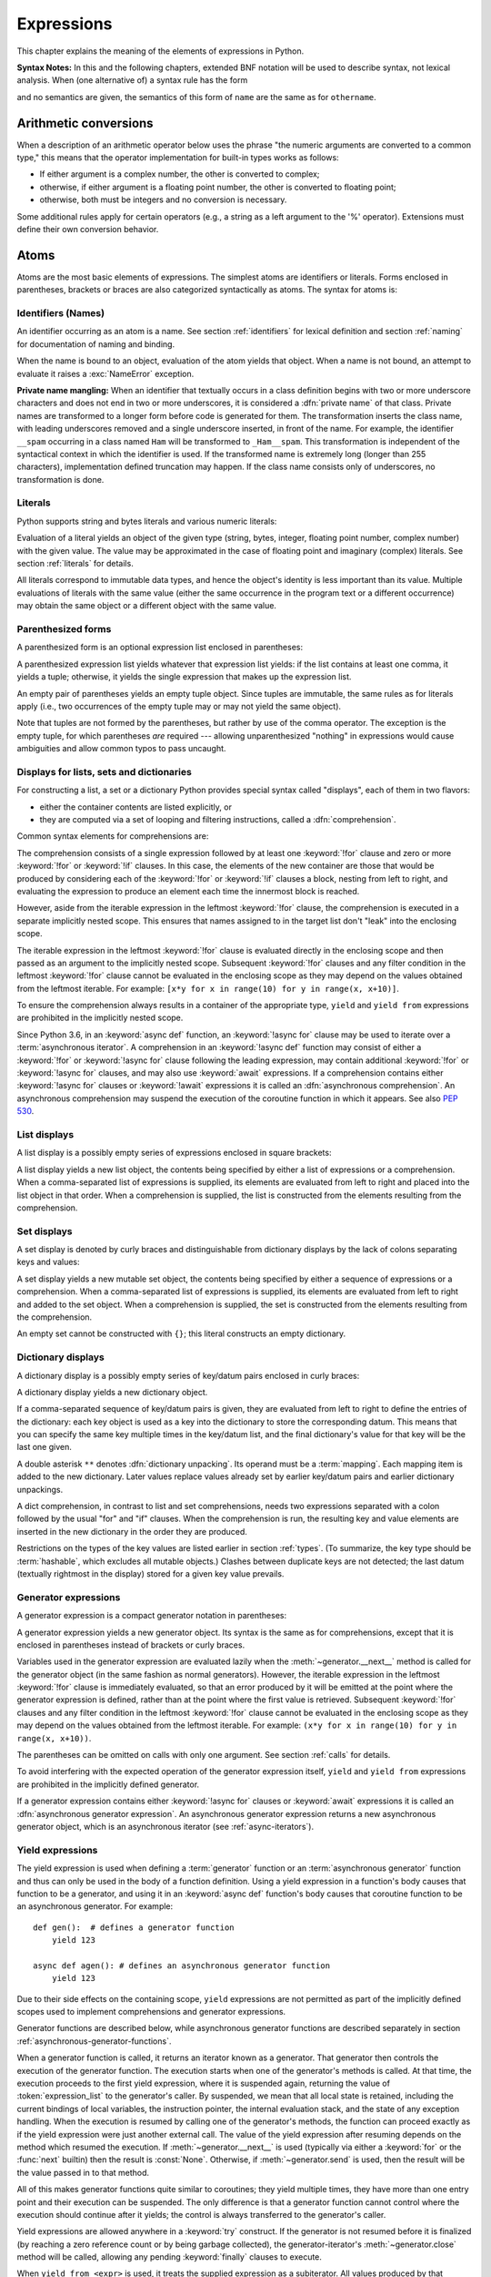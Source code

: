 
.. _expressions:

***********
Expressions
***********

.. index:: expression, BNF

This chapter explains the meaning of the elements of expressions in Python.

**Syntax Notes:** In this and the following chapters, extended BNF notation will
be used to describe syntax, not lexical analysis.  When (one alternative of) a
syntax rule has the form

.. productionlist:: *
   name: `othername`

and no semantics are given, the semantics of this form of ``name`` are the same
as for ``othername``.


.. _conversions:

Arithmetic conversions
======================

.. index:: pair: arithmetic; conversion

When a description of an arithmetic operator below uses the phrase "the numeric
arguments are converted to a common type," this means that the operator
implementation for built-in types works as follows:

* If either argument is a complex number, the other is converted to complex;

* otherwise, if either argument is a floating point number, the other is
  converted to floating point;

* otherwise, both must be integers and no conversion is necessary.

Some additional rules apply for certain operators (e.g., a string as a left
argument to the '%' operator).  Extensions must define their own conversion
behavior.


.. _atoms:

Atoms
=====

.. index:: atom

Atoms are the most basic elements of expressions.  The simplest atoms are
identifiers or literals.  Forms enclosed in parentheses, brackets or braces are
also categorized syntactically as atoms.  The syntax for atoms is:

.. productionlist::
   atom: `identifier` | `literal` | `enclosure`
   enclosure: `parenth_form` | `list_display` | `dict_display` | `set_display`
            : | `generator_expression` | `yield_atom`


.. _atom-identifiers:

Identifiers (Names)
-------------------

.. index:: name, identifier

An identifier occurring as an atom is a name.  See section :ref:`identifiers`
for lexical definition and section :ref:`naming` for documentation of naming and
binding.

.. index:: exception: NameError

When the name is bound to an object, evaluation of the atom yields that object.
When a name is not bound, an attempt to evaluate it raises a :exc:`NameError`
exception.

.. index::
   pair: name; mangling
   pair: private; names

**Private name mangling:** When an identifier that textually occurs in a class
definition begins with two or more underscore characters and does not end in two
or more underscores, it is considered a :dfn:`private name` of that class.
Private names are transformed to a longer form before code is generated for
them.  The transformation inserts the class name, with leading underscores
removed and a single underscore inserted, in front of the name.  For example,
the identifier ``__spam`` occurring in a class named ``Ham`` will be transformed
to ``_Ham__spam``.  This transformation is independent of the syntactical
context in which the identifier is used.  If the transformed name is extremely
long (longer than 255 characters), implementation defined truncation may happen.
If the class name consists only of underscores, no transformation is done.


.. _atom-literals:

Literals
--------

.. index:: single: literal

Python supports string and bytes literals and various numeric literals:

.. productionlist::
   literal: `stringliteral` | `bytesliteral`
          : | `integer` | `floatnumber` | `imagnumber`

Evaluation of a literal yields an object of the given type (string, bytes,
integer, floating point number, complex number) with the given value.  The value
may be approximated in the case of floating point and imaginary (complex)
literals.  See section :ref:`literals` for details.

.. index::
   triple: immutable; data; type
   pair: immutable; object

All literals correspond to immutable data types, and hence the object's identity
is less important than its value.  Multiple evaluations of literals with the
same value (either the same occurrence in the program text or a different
occurrence) may obtain the same object or a different object with the same
value.


.. _parenthesized:

Parenthesized forms
-------------------

.. index::
   single: parenthesized form
   single: () (parentheses); tuple display

A parenthesized form is an optional expression list enclosed in parentheses:

.. productionlist::
   parenth_form: "(" [`starred_expression`] ")"

A parenthesized expression list yields whatever that expression list yields: if
the list contains at least one comma, it yields a tuple; otherwise, it yields
the single expression that makes up the expression list.

.. index:: pair: empty; tuple

An empty pair of parentheses yields an empty tuple object.  Since tuples are
immutable, the same rules as for literals apply (i.e., two occurrences of the empty
tuple may or may not yield the same object).

.. index::
   single: comma
   single: , (comma)

Note that tuples are not formed by the parentheses, but rather by use of the
comma operator.  The exception is the empty tuple, for which parentheses *are*
required --- allowing unparenthesized "nothing" in expressions would cause
ambiguities and allow common typos to pass uncaught.


.. _comprehensions:

Displays for lists, sets and dictionaries
-----------------------------------------

For constructing a list, a set or a dictionary Python provides special syntax
called "displays", each of them in two flavors:

* either the container contents are listed explicitly, or

* they are computed via a set of looping and filtering instructions, called a
  :dfn:`comprehension`.

.. index::
   single: for; in comprehensions
   single: if; in comprehensions
   single: async for; in comprehensions

Common syntax elements for comprehensions are:

.. productionlist::
   comprehension: `expression` `comp_for`
   comp_for: ["async"] "for" `target_list` "in" `or_test` [`comp_iter`]
   comp_iter: `comp_for` | `comp_if`
   comp_if: "if" `expression_nocond` [`comp_iter`]

The comprehension consists of a single expression followed by at least one
:keyword:`!for` clause and zero or more :keyword:`!for` or :keyword:`!if` clauses.
In this case, the elements of the new container are those that would be produced
by considering each of the :keyword:`!for` or :keyword:`!if` clauses a block,
nesting from left to right, and evaluating the expression to produce an element
each time the innermost block is reached.

However, aside from the iterable expression in the leftmost :keyword:`!for` clause,
the comprehension is executed in a separate implicitly nested scope. This ensures
that names assigned to in the target list don't "leak" into the enclosing scope.

The iterable expression in the leftmost :keyword:`!for` clause is evaluated
directly in the enclosing scope and then passed as an argument to the implicitly
nested scope. Subsequent :keyword:`!for` clauses and any filter condition in the
leftmost :keyword:`!for` clause cannot be evaluated in the enclosing scope as
they may depend on the values obtained from the leftmost iterable. For example:
``[x*y for x in range(10) for y in range(x, x+10)]``.

To ensure the comprehension always results in a container of the appropriate
type, ``yield`` and ``yield from`` expressions are prohibited in the implicitly
nested scope.

.. index::
   single: await; in comprehensions

Since Python 3.6, in an :keyword:`async def` function, an :keyword:`!async for`
clause may be used to iterate over a :term:`asynchronous iterator`.
A comprehension in an :keyword:`!async def` function may consist of either a
:keyword:`!for` or :keyword:`!async for` clause following the leading
expression, may contain additional :keyword:`!for` or :keyword:`!async for`
clauses, and may also use :keyword:`await` expressions.
If a comprehension contains either :keyword:`!async for` clauses
or :keyword:`!await` expressions it is called an
:dfn:`asynchronous comprehension`.  An asynchronous comprehension may
suspend the execution of the coroutine function in which it appears.
See also :pep:`530`.

.. versionadded:: 3.6
   Asynchronous comprehensions were introduced.

.. versionchanged:: 3.8
   ``yield`` and ``yield from`` prohibited in the implicitly nested scope.


.. _lists:

List displays
-------------

.. index::
   pair: list; display
   pair: list; comprehensions
   pair: empty; list
   object: list
   single: [] (square brackets); list expression
   single: , (comma); expression list

A list display is a possibly empty series of expressions enclosed in square
brackets:

.. productionlist::
   list_display: "[" [`starred_list` | `comprehension`] "]"

A list display yields a new list object, the contents being specified by either
a list of expressions or a comprehension.  When a comma-separated list of
expressions is supplied, its elements are evaluated from left to right and
placed into the list object in that order.  When a comprehension is supplied,
the list is constructed from the elements resulting from the comprehension.


.. _set:

Set displays
------------

.. index::
   pair: set; display
   object: set
   single: {} (curly brackets); set expression
   single: , (comma); expression list

A set display is denoted by curly braces and distinguishable from dictionary
displays by the lack of colons separating keys and values:

.. productionlist::
   set_display: "{" (`starred_list` | `comprehension`) "}"

A set display yields a new mutable set object, the contents being specified by
either a sequence of expressions or a comprehension.  When a comma-separated
list of expressions is supplied, its elements are evaluated from left to right
and added to the set object.  When a comprehension is supplied, the set is
constructed from the elements resulting from the comprehension.

An empty set cannot be constructed with ``{}``; this literal constructs an empty
dictionary.


.. _dict:

Dictionary displays
-------------------

.. index::
   pair: dictionary; display
   key, datum, key/datum pair
   object: dictionary
   single: {} (curly brackets); dictionary expression
   single: : (colon); in dictionary expressions
   single: , (comma); in dictionary displays

A dictionary display is a possibly empty series of key/datum pairs enclosed in
curly braces:

.. productionlist::
   dict_display: "{" [`key_datum_list` | `dict_comprehension`] "}"
   key_datum_list: `key_datum` ("," `key_datum`)* [","]
   key_datum: `expression` ":" `expression` | "**" `or_expr`
   dict_comprehension: `expression` ":" `expression` `comp_for`

A dictionary display yields a new dictionary object.

If a comma-separated sequence of key/datum pairs is given, they are evaluated
from left to right to define the entries of the dictionary: each key object is
used as a key into the dictionary to store the corresponding datum.  This means
that you can specify the same key multiple times in the key/datum list, and the
final dictionary's value for that key will be the last one given.

.. index::
   unpacking; dictionary
   single: **; in dictionary displays

A double asterisk ``**`` denotes :dfn:`dictionary unpacking`.
Its operand must be a :term:`mapping`.  Each mapping item is added
to the new dictionary.  Later values replace values already set by
earlier key/datum pairs and earlier dictionary unpackings.

.. versionadded:: 3.5
   Unpacking into dictionary displays, originally proposed by :pep:`448`.

A dict comprehension, in contrast to list and set comprehensions, needs two
expressions separated with a colon followed by the usual "for" and "if" clauses.
When the comprehension is run, the resulting key and value elements are inserted
in the new dictionary in the order they are produced.

.. index:: pair: immutable; object
           hashable

Restrictions on the types of the key values are listed earlier in section
:ref:`types`.  (To summarize, the key type should be :term:`hashable`, which excludes
all mutable objects.)  Clashes between duplicate keys are not detected; the last
datum (textually rightmost in the display) stored for a given key value
prevails.

.. versionchanged:: 3.8
   Prior to Python 3.8, in dict comprehensions, the evaluation order of key
   and value was not well-defined.  In CPython, the value was evaluated before
   the key.  Starting with 3.8, the key is evaluated before the value, as
   proposed by :pep:`572`.


.. _genexpr:

Generator expressions
---------------------

.. index::
   pair: generator; expression
   object: generator
   single: () (parentheses); generator expression

A generator expression is a compact generator notation in parentheses:

.. productionlist::
   generator_expression: "(" `expression` `comp_for` ")"

A generator expression yields a new generator object.  Its syntax is the same as
for comprehensions, except that it is enclosed in parentheses instead of
brackets or curly braces.

Variables used in the generator expression are evaluated lazily when the
:meth:`~generator.__next__` method is called for the generator object (in the same
fashion as normal generators).  However, the iterable expression in the
leftmost :keyword:`!for` clause is immediately evaluated, so that an error
produced by it will be emitted at the point where the generator expression
is defined, rather than at the point where the first value is retrieved.
Subsequent :keyword:`!for` clauses and any filter condition in the leftmost
:keyword:`!for` clause cannot be evaluated in the enclosing scope as they may
depend on the values obtained from the leftmost iterable. For example:
``(x*y for x in range(10) for y in range(x, x+10))``.

The parentheses can be omitted on calls with only one argument.  See section
:ref:`calls` for details.

To avoid interfering with the expected operation of the generator expression
itself, ``yield`` and ``yield from`` expressions are prohibited in the
implicitly defined generator.

If a generator expression contains either :keyword:`!async for`
clauses or :keyword:`await` expressions it is called an
:dfn:`asynchronous generator expression`.  An asynchronous generator
expression returns a new asynchronous generator object,
which is an asynchronous iterator (see :ref:`async-iterators`).

.. versionadded:: 3.6
   Asynchronous generator expressions were introduced.

.. versionchanged:: 3.7
   Prior to Python 3.7, asynchronous generator expressions could
   only appear in :keyword:`async def` coroutines.  Starting
   with 3.7, any function can use asynchronous generator expressions.

.. versionchanged:: 3.8
   ``yield`` and ``yield from`` prohibited in the implicitly nested scope.


.. _yieldexpr:

Yield expressions
-----------------

.. index::
   keyword: yield
   keyword: from
   pair: yield; expression
   pair: generator; function

.. productionlist::
   yield_atom: "(" `yield_expression` ")"
   yield_expression: "yield" [`expression_list` | "from" `expression`]

The yield expression is used when defining a :term:`generator` function
or an :term:`asynchronous generator` function and
thus can only be used in the body of a function definition.  Using a yield
expression in a function's body causes that function to be a generator,
and using it in an :keyword:`async def` function's body causes that
coroutine function to be an asynchronous generator. For example::

    def gen():  # defines a generator function
        yield 123

    async def agen(): # defines an asynchronous generator function
        yield 123

Due to their side effects on the containing scope, ``yield`` expressions
are not permitted as part of the implicitly defined scopes used to
implement comprehensions and generator expressions.

.. versionchanged:: 3.8
   Yield expressions prohibited in the implicitly nested scopes used to
   implement comprehensions and generator expressions.

Generator functions are described below, while asynchronous generator
functions are described separately in section
:ref:`asynchronous-generator-functions`.

When a generator function is called, it returns an iterator known as a
generator.  That generator then controls the execution of the generator function.
The execution starts when one of the generator's methods is called.  At that
time, the execution proceeds to the first yield expression, where it is
suspended again, returning the value of :token:`expression_list` to the generator's
caller.  By suspended, we mean that all local state is retained, including the
current bindings of local variables, the instruction pointer, the internal
evaluation stack, and the state of any exception handling.  When the execution
is resumed by calling one of the
generator's methods, the function can proceed exactly as if the yield expression
were just another external call.  The value of the yield expression after
resuming depends on the method which resumed the execution.  If
:meth:`~generator.__next__` is used (typically via either a :keyword:`for` or
the :func:`next` builtin) then the result is :const:`None`.  Otherwise, if
:meth:`~generator.send` is used, then the result will be the value passed in to
that method.

.. index:: single: coroutine

All of this makes generator functions quite similar to coroutines; they yield
multiple times, they have more than one entry point and their execution can be
suspended.  The only difference is that a generator function cannot control
where the execution should continue after it yields; the control is always
transferred to the generator's caller.

Yield expressions are allowed anywhere in a :keyword:`try` construct.  If the
generator is not resumed before it is
finalized (by reaching a zero reference count or by being garbage collected),
the generator-iterator's :meth:`~generator.close` method will be called,
allowing any pending :keyword:`finally` clauses to execute.

.. index::
   single: from; yield from expression

When ``yield from <expr>`` is used, it treats the supplied expression as
a subiterator. All values produced by that subiterator are passed directly
to the caller of the current generator's methods. Any values passed in with
:meth:`~generator.send` and any exceptions passed in with
:meth:`~generator.throw` are passed to the underlying iterator if it has the
appropriate methods.  If this is not the case, then :meth:`~generator.send`
will raise :exc:`AttributeError` or :exc:`TypeError`, while
:meth:`~generator.throw` will just raise the passed in exception immediately.

When the underlying iterator is complete, the :attr:`~StopIteration.value`
attribute of the raised :exc:`StopIteration` instance becomes the value of
the yield expression. It can be either set explicitly when raising
:exc:`StopIteration`, or automatically when the subiterator is a generator
(by returning a value from the subgenerator).

   .. versionchanged:: 3.3
      Added ``yield from <expr>`` to delegate control flow to a subiterator.

The parentheses may be omitted when the yield expression is the sole expression
on the right hand side of an assignment statement.

.. seealso::

   :pep:`255` - Simple Generators
      The proposal for adding generators and the :keyword:`yield` statement to Python.

   :pep:`342` - Coroutines via Enhanced Generators
      The proposal to enhance the API and syntax of generators, making them
      usable as simple coroutines.

   :pep:`380` - Syntax for Delegating to a Subgenerator
      The proposal to introduce the :token:`yield_from` syntax, making delegation
      to subgenerators easy.

   :pep:`525` - Asynchronous Generators
      The proposal that expanded on :pep:`492` by adding generator capabilities to
      coroutine functions.

.. index:: object: generator
.. _generator-methods:

Generator-iterator methods
^^^^^^^^^^^^^^^^^^^^^^^^^^

This subsection describes the methods of a generator iterator.  They can
be used to control the execution of a generator function.

Note that calling any of the generator methods below when the generator
is already executing raises a :exc:`ValueError` exception.

.. index:: exception: StopIteration


.. method:: generator.__next__()

   Starts the execution of a generator function or resumes it at the last
   executed yield expression.  When a generator function is resumed with a
   :meth:`~generator.__next__` method, the current yield expression always
   evaluates to :const:`None`.  The execution then continues to the next yield
   expression, where the generator is suspended again, and the value of the
   :token:`expression_list` is returned to :meth:`__next__`'s caller.  If the
   generator exits without yielding another value, a :exc:`StopIteration`
   exception is raised.

   This method is normally called implicitly, e.g. by a :keyword:`for` loop, or
   by the built-in :func:`next` function.


.. method:: generator.send(value)

   Resumes the execution and "sends" a value into the generator function.  The
   *value* argument becomes the result of the current yield expression.  The
   :meth:`send` method returns the next value yielded by the generator, or
   raises :exc:`StopIteration` if the generator exits without yielding another
   value.  When :meth:`send` is called to start the generator, it must be called
   with :const:`None` as the argument, because there is no yield expression that
   could receive the value.


.. method:: generator.throw(type[, value[, traceback]])

   Raises an exception of type ``type`` at the point where the generator was paused,
   and returns the next value yielded by the generator function.  If the generator
   exits without yielding another value, a :exc:`StopIteration` exception is
   raised.  If the generator function does not catch the passed-in exception, or
   raises a different exception, then that exception propagates to the caller.

.. index:: exception: GeneratorExit


.. method:: generator.close()

   Raises a :exc:`GeneratorExit` at the point where the generator function was
   paused.  If the generator function then exits gracefully, is already closed,
   or raises :exc:`GeneratorExit` (by not catching the exception), close
   returns to its caller.  If the generator yields a value, a
   :exc:`RuntimeError` is raised.  If the generator raises any other exception,
   it is propagated to the caller.  :meth:`close` does nothing if the generator
   has already exited due to an exception or normal exit.

.. index:: single: yield; examples

Examples
^^^^^^^^

Here is a simple example that demonstrates the behavior of generators and
generator functions::

   >>> def echo(value=None):
   ...     print("Execution starts when 'next()' is called for the first time.")
   ...     try:
   ...         while True:
   ...             try:
   ...                 value = (yield value)
   ...             except Exception as e:
   ...                 value = e
   ...     finally:
   ...         print("Don't forget to clean up when 'close()' is called.")
   ...
   >>> generator = echo(1)
   >>> print(next(generator))
   Execution starts when 'next()' is called for the first time.
   1
   >>> print(next(generator))
   None
   >>> print(generator.send(2))
   2
   >>> generator.throw(TypeError, "spam")
   TypeError('spam',)
   >>> generator.close()
   Don't forget to clean up when 'close()' is called.

For examples using ``yield from``, see :ref:`pep-380` in "What's New in
Python."

.. _asynchronous-generator-functions:

Asynchronous generator functions
^^^^^^^^^^^^^^^^^^^^^^^^^^^^^^^^

The presence of a yield expression in a function or method defined using
:keyword:`async def` further defines the function as an
:term:`asynchronous generator` function.

When an asynchronous generator function is called, it returns an
asynchronous iterator known as an asynchronous generator object.
That object then controls the execution of the generator function.
An asynchronous generator object is typically used in an
:keyword:`async for` statement in a coroutine function analogously to
how a generator object would be used in a :keyword:`for` statement.

Calling one of the asynchronous generator's methods returns an
:term:`awaitable` object, and the execution starts when this object
is awaited on. At that time, the execution proceeds to the first yield
expression, where it is suspended again, returning the value of
:token:`expression_list` to the awaiting coroutine. As with a generator,
suspension means that all local state is retained, including the
current bindings of local variables, the instruction pointer, the internal
evaluation stack, and the state of any exception handling.  When the execution
is resumed by awaiting on the next object returned by the asynchronous
generator's methods, the function can proceed exactly as if the yield
expression were just another external call. The value of the yield expression
after resuming depends on the method which resumed the execution.  If
:meth:`~agen.__anext__` is used then the result is :const:`None`. Otherwise, if
:meth:`~agen.asend` is used, then the result will be the value passed in to
that method.

In an asynchronous generator function, yield expressions are allowed anywhere
in a :keyword:`try` construct. However, if an asynchronous generator is not
resumed before it is finalized (by reaching a zero reference count or by
being garbage collected), then a yield expression within a :keyword:`!try`
construct could result in a failure to execute pending :keyword:`finally`
clauses.  In this case, it is the responsibility of the event loop or
scheduler running the asynchronous generator to call the asynchronous
generator-iterator's :meth:`~agen.aclose` method and run the resulting
coroutine object, thus allowing any pending :keyword:`!finally` clauses
to execute.

To take care of finalization, an event loop should define
a *finalizer* function which takes an asynchronous generator-iterator
and presumably calls :meth:`~agen.aclose` and executes the coroutine.
This  *finalizer* may be registered by calling :func:`sys.set_asyncgen_hooks`.
When first iterated over, an asynchronous generator-iterator will store the
registered *finalizer* to be called upon finalization. For a reference example
of a *finalizer* method see the implementation of
``asyncio.Loop.shutdown_asyncgens`` in :source:`Lib/asyncio/base_events.py`.

The expression ``yield from <expr>`` is a syntax error when used in an
asynchronous generator function.

.. index:: object: asynchronous-generator
.. _asynchronous-generator-methods:

Asynchronous generator-iterator methods
^^^^^^^^^^^^^^^^^^^^^^^^^^^^^^^^^^^^^^^

This subsection describes the methods of an asynchronous generator iterator,
which are used to control the execution of a generator function.


.. index:: exception: StopAsyncIteration

.. coroutinemethod:: agen.__anext__()

   Returns an awaitable which when run starts to execute the asynchronous
   generator or resumes it at the last executed yield expression.  When an
   asynchronous generator function is resumed with an :meth:`~agen.__anext__`
   method, the current yield expression always evaluates to :const:`None` in
   the returned awaitable, which when run will continue to the next yield
   expression. The value of the :token:`expression_list` of the yield
   expression is the value of the :exc:`StopIteration` exception raised by
   the completing coroutine.  If the asynchronous generator exits without
   yielding another value, the awaitable instead raises a
   :exc:`StopAsyncIteration` exception, signalling that the asynchronous
   iteration has completed.

   This method is normally called implicitly by a :keyword:`async for` loop.


.. coroutinemethod:: agen.asend(value)

   Returns an awaitable which when run resumes the execution of the
   asynchronous generator. As with the :meth:`~generator.send()` method for a
   generator, this "sends" a value into the asynchronous generator function,
   and the *value* argument becomes the result of the current yield expression.
   The awaitable returned by the :meth:`asend` method will return the next
   value yielded by the generator as the value of the raised
   :exc:`StopIteration`, or raises :exc:`StopAsyncIteration` if the
   asynchronous generator exits without yielding another value.  When
   :meth:`asend` is called to start the asynchronous
   generator, it must be called with :const:`None` as the argument,
   because there is no yield expression that could receive the value.


.. coroutinemethod:: agen.athrow(type[, value[, traceback]])

   Returns an awaitable that raises an exception of type ``type`` at the point
   where the asynchronous generator was paused, and returns the next value
   yielded by the generator function as the value of the raised
   :exc:`StopIteration` exception.  If the asynchronous generator exits
   without yielding another value, a :exc:`StopAsyncIteration` exception is
   raised by the awaitable.
   If the generator function does not catch the passed-in exception, or
   raises a different exception, then when the awaitable is run that exception
   propagates to the caller of the awaitable.

.. index:: exception: GeneratorExit


.. coroutinemethod:: agen.aclose()

   Returns an awaitable that when run will throw a :exc:`GeneratorExit` into
   the asynchronous generator function at the point where it was paused.
   If the asynchronous generator function then exits gracefully, is already
   closed, or raises :exc:`GeneratorExit` (by not catching the exception),
   then the returned awaitable will raise a :exc:`StopIteration` exception.
   Any further awaitables returned by subsequent calls to the asynchronous
   generator will raise a :exc:`StopAsyncIteration` exception.  If the
   asynchronous generator yields a value, a :exc:`RuntimeError` is raised
   by the awaitable.  If the asynchronous generator raises any other exception,
   it is propagated to the caller of the awaitable.  If the asynchronous
   generator has already exited due to an exception or normal exit, then
   further calls to :meth:`aclose` will return an awaitable that does nothing.

.. _primaries:

Primaries
=========

.. index:: single: primary

Primaries represent the most tightly bound operations of the language. Their
syntax is:

.. productionlist::
   primary: `atom` | `attributeref` | `subscription` | `slicing` | `call`


.. _attribute-references:

Attribute references
--------------------

.. index::
   pair: attribute; reference
   single: . (dot); attribute reference

An attribute reference is a primary followed by a period and a name:

.. productionlist::
   attributeref: `primary` "." `identifier`

.. index::
   exception: AttributeError
   object: module
   object: list

The primary must evaluate to an object of a type that supports attribute
references, which most objects do.  This object is then asked to produce the
attribute whose name is the identifier.  This production can be customized by
overriding the :meth:`__getattr__` method.  If this attribute is not available,
the exception :exc:`AttributeError` is raised.  Otherwise, the type and value of
the object produced is determined by the object.  Multiple evaluations of the
same attribute reference may yield different objects.


.. _subscriptions:

Subscriptions
-------------

.. index::
   single: subscription
   single: [] (square brackets); subscription

.. index::
   object: sequence
   object: mapping
   object: string
   object: tuple
   object: list
   object: dictionary
   pair: sequence; item

A subscription selects an item of a sequence (string, tuple or list) or mapping
(dictionary) object:

.. productionlist::
   subscription: `primary` "[" `expression_list` "]"

The primary must evaluate to an object that supports subscription (lists or
dictionaries for example).  User-defined objects can support subscription by
defining a :meth:`__getitem__` method.

For built-in objects, there are two types of objects that support subscription:

If the primary is a mapping, the expression list must evaluate to an object
whose value is one of the keys of the mapping, and the subscription selects the
value in the mapping that corresponds to that key.  (The expression list is a
tuple except if it has exactly one item.)

If the primary is a sequence, the expression list must evaluate to an integer
or a slice (as discussed in the following section).

The formal syntax makes no special provision for negative indices in
sequences; however, built-in sequences all provide a :meth:`__getitem__`
method that interprets negative indices by adding the length of the sequence
to the index (so that ``x[-1]`` selects the last item of ``x``).  The
resulting value must be a nonnegative integer less than the number of items in
the sequence, and the subscription selects the item whose index is that value
(counting from zero). Since the support for negative indices and slicing
occurs in the object's :meth:`__getitem__` method, subclasses overriding
this method will need to explicitly add that support.

.. index::
   single: character
   pair: string; item

A string's items are characters.  A character is not a separate data type but a
string of exactly one character.


.. _slicings:

Slicings
--------

.. index::
   single: slicing
   single: slice
   single: : (colon); slicing
   single: , (comma); slicing

.. index::
   object: sequence
   object: string
   object: tuple
   object: list

A slicing selects a range of items in a sequence object (e.g., a string, tuple
or list).  Slicings may be used as expressions or as targets in assignment or
:keyword:`del` statements.  The syntax for a slicing:

.. productionlist::
   slicing: `primary` "[" `slice_list` "]"
   slice_list: `slice_item` ("," `slice_item`)* [","]
   slice_item: `expression` | `proper_slice`
   proper_slice: [`lower_bound`] ":" [`upper_bound`] [ ":" [`stride`] ]
   lower_bound: `expression`
   upper_bound: `expression`
   stride: `expression`

There is ambiguity in the formal syntax here: anything that looks like an
expression list also looks like a slice list, so any subscription can be
interpreted as a slicing.  Rather than further complicating the syntax, this is
disambiguated by defining that in this case the interpretation as a subscription
takes priority over the interpretation as a slicing (this is the case if the
slice list contains no proper slice).

.. index::
   single: start (slice object attribute)
   single: stop (slice object attribute)
   single: step (slice object attribute)

The semantics for a slicing are as follows.  The primary is indexed (using the
same :meth:`__getitem__` method as
normal subscription) with a key that is constructed from the slice list, as
follows.  If the slice list contains at least one comma, the key is a tuple
containing the conversion of the slice items; otherwise, the conversion of the
lone slice item is the key.  The conversion of a slice item that is an
expression is that expression.  The conversion of a proper slice is a slice
object (see section :ref:`types`) whose :attr:`~slice.start`,
:attr:`~slice.stop` and :attr:`~slice.step` attributes are the values of the
expressions given as lower bound, upper bound and stride, respectively,
substituting ``None`` for missing expressions.


.. index::
   object: callable
   single: call
   single: argument; call semantics
   single: () (parentheses); call
   single: , (comma); argument list
   single: = (equals); in function calls

.. _calls:

Calls
-----

A call calls a callable object (e.g., a :term:`function`) with a possibly empty
series of :term:`arguments <argument>`:

.. productionlist::
   call: `primary` "(" [`argument_list` [","] | `comprehension`] ")"
   argument_list: `positional_arguments` ["," `starred_and_keywords`]
                :   ["," `keywords_arguments`]
                : | `starred_and_keywords` ["," `keywords_arguments`]
                : | `keywords_arguments`
   positional_arguments: ["*"] `expression` ("," ["*"] `expression`)*
   starred_and_keywords: ("*" `expression` | `keyword_item`)
                : ("," "*" `expression` | "," `keyword_item`)*
   keywords_arguments: (`keyword_item` | "**" `expression`)
                : ("," `keyword_item` | "," "**" `expression`)*
   keyword_item: `identifier` "=" `expression`

An optional trailing comma may be present after the positional and keyword arguments
but does not affect the semantics.

.. index::
   single: parameter; call semantics

The primary must evaluate to a callable object (user-defined functions, built-in
functions, methods of built-in objects, class objects, methods of class
instances, and all objects having a :meth:`__call__` method are callable).  All
argument expressions are evaluated before the call is attempted.  Please refer
to section :ref:`function` for the syntax of formal :term:`parameter` lists.

.. XXX update with kwonly args PEP

If keyword arguments are present, they are first converted to positional
arguments, as follows.  First, a list of unfilled slots is created for the
formal parameters.  If there are N positional arguments, they are placed in the
first N slots.  Next, for each keyword argument, the identifier is used to
determine the corresponding slot (if the identifier is the same as the first
formal parameter name, the first slot is used, and so on).  If the slot is
already filled, a :exc:`TypeError` exception is raised. Otherwise, the value of
the argument is placed in the slot, filling it (even if the expression is
``None``, it fills the slot).  When all arguments have been processed, the slots
that are still unfilled are filled with the corresponding default value from the
function definition.  (Default values are calculated, once, when the function is
defined; thus, a mutable object such as a list or dictionary used as default
value will be shared by all calls that don't specify an argument value for the
corresponding slot; this should usually be avoided.)  If there are any unfilled
slots for which no default value is specified, a :exc:`TypeError` exception is
raised.  Otherwise, the list of filled slots is used as the argument list for
the call.

.. impl-detail::

   An implementation may provide built-in functions whose positional parameters
   do not have names, even if they are 'named' for the purpose of documentation,
   and which therefore cannot be supplied by keyword.  In CPython, this is the
   case for functions implemented in C that use :c:func:`PyArg_ParseTuple` to
   parse their arguments.

If there are more positional arguments than there are formal parameter slots, a
:exc:`TypeError` exception is raised, unless a formal parameter using the syntax
``*identifier`` is present; in this case, that formal parameter receives a tuple
containing the excess positional arguments (or an empty tuple if there were no
excess positional arguments).

If any keyword argument does not correspond to a formal parameter name, a
:exc:`TypeError` exception is raised, unless a formal parameter using the syntax
``**identifier`` is present; in this case, that formal parameter receives a
dictionary containing the excess keyword arguments (using the keywords as keys
and the argument values as corresponding values), or a (new) empty dictionary if
there were no excess keyword arguments.

.. index::
   single: * (asterisk); in function calls
   single: unpacking; in function calls

If the syntax ``*expression`` appears in the function call, ``expression`` must
evaluate to an :term:`iterable`.  Elements from these iterables are
treated as if they were additional positional arguments.  For the call
``f(x1, x2, *y, x3, x4)``, if *y* evaluates to a sequence *y1*, ..., *yM*,
this is equivalent to a call with M+4 positional arguments *x1*, *x2*,
*y1*, ..., *yM*, *x3*, *x4*.

A consequence of this is that although the ``*expression`` syntax may appear
*after* explicit keyword arguments, it is processed *before* the
keyword arguments (and any ``**expression`` arguments -- see below).  So::

   >>> def f(a, b):
   ...     print(a, b)
   ...
   >>> f(b=1, *(2,))
   2 1
   >>> f(a=1, *(2,))
   Traceback (most recent call last):
     File "<stdin>", line 1, in <module>
   TypeError: f() got multiple values for keyword argument 'a'
   >>> f(1, *(2,))
   1 2

It is unusual for both keyword arguments and the ``*expression`` syntax to be
used in the same call, so in practice this confusion does not arise.

.. index::
   single: **; in function calls

If the syntax ``**expression`` appears in the function call, ``expression`` must
evaluate to a :term:`mapping`, the contents of which are treated as
additional keyword arguments.  If a keyword is already present
(as an explicit keyword argument, or from another unpacking),
a :exc:`TypeError` exception is raised.

Formal parameters using the syntax ``*identifier`` or ``**identifier`` cannot be
used as positional argument slots or as keyword argument names.

.. versionchanged:: 3.5
   Function calls accept any number of ``*`` and ``**`` unpackings,
   positional arguments may follow iterable unpackings (``*``),
   and keyword arguments may follow dictionary unpackings (``**``).
   Originally proposed by :pep:`448`.

A call always returns some value, possibly ``None``, unless it raises an
exception.  How this value is computed depends on the type of the callable
object.

If it is---

a user-defined function:
   .. index::
      pair: function; call
      triple: user-defined; function; call
      object: user-defined function
      object: function

   The code block for the function is executed, passing it the argument list.  The
   first thing the code block will do is bind the formal parameters to the
   arguments; this is described in section :ref:`function`.  When the code block
   executes a :keyword:`return` statement, this specifies the return value of the
   function call.

a built-in function or method:
   .. index::
      pair: function; call
      pair: built-in function; call
      pair: method; call
      pair: built-in method; call
      object: built-in method
      object: built-in function
      object: method
      object: function

   The result is up to the interpreter; see :ref:`built-in-funcs` for the
   descriptions of built-in functions and methods.

a class object:
   .. index::
      object: class
      pair: class object; call

   A new instance of that class is returned.

a class instance method:
   .. index::
      object: class instance
      object: instance
      pair: class instance; call

   The corresponding user-defined function is called, with an argument list that is
   one longer than the argument list of the call: the instance becomes the first
   argument.

a class instance:
   .. index::
      pair: instance; call
      single: __call__() (object method)

   The class must define a :meth:`__call__` method; the effect is then the same as
   if that method was called.


.. index:: keyword: await
.. _await:

Await expression
================

Suspend the execution of :term:`coroutine` on an :term:`awaitable` object.
Can only be used inside a :term:`coroutine function`.

.. productionlist::
   await_expr: "await" `primary`

.. versionadded:: 3.5


.. _power:

The power operator
==================

.. index::
   pair: power; operation
   operator: **

The power operator binds more tightly than unary operators on its left; it binds
less tightly than unary operators on its right.  The syntax is:

.. productionlist::
   power: (`await_expr` | `primary`) ["**" `u_expr`]

Thus, in an unparenthesized sequence of power and unary operators, the operators
are evaluated from right to left (this does not constrain the evaluation order
for the operands): ``-1**2`` results in ``-1``.

The power operator has the same semantics as the built-in :func:`pow` function,
when called with two arguments: it yields its left argument raised to the power
of its right argument.  The numeric arguments are first converted to a common
type, and the result is of that type.

For int operands, the result has the same type as the operands unless the second
argument is negative; in that case, all arguments are converted to float and a
float result is delivered. For example, ``10**2`` returns ``100``, but
``10**-2`` returns ``0.01``.

Raising ``0.0`` to a negative power results in a :exc:`ZeroDivisionError`.
Raising a negative number to a fractional power results in a :class:`complex`
number. (In earlier versions it raised a :exc:`ValueError`.)


.. _unary:

Unary arithmetic and bitwise operations
=======================================

.. index::
   triple: unary; arithmetic; operation
   triple: unary; bitwise; operation

All unary arithmetic and bitwise operations have the same priority:

.. productionlist::
   u_expr: `power` | "-" `u_expr` | "+" `u_expr` | "~" `u_expr`

.. index::
   single: negation
   single: minus
   single: operator; - (minus)
   single: - (minus); unary operator

The unary ``-`` (minus) operator yields the negation of its numeric argument.

.. index::
   single: plus
   single: operator; + (plus)
   single: + (plus); unary operator

The unary ``+`` (plus) operator yields its numeric argument unchanged.

.. index::
   single: inversion
   operator: ~ (tilde)

The unary ``~`` (invert) operator yields the bitwise inversion of its integer
argument.  The bitwise inversion of ``x`` is defined as ``-(x+1)``.  It only
applies to integral numbers.

.. index:: exception: TypeError

In all three cases, if the argument does not have the proper type, a
:exc:`TypeError` exception is raised.


.. _binary:

Binary arithmetic operations
============================

.. index:: triple: binary; arithmetic; operation

The binary arithmetic operations have the conventional priority levels.  Note
that some of these operations also apply to certain non-numeric types.  Apart
from the power operator, there are only two levels, one for multiplicative
operators and one for additive operators:

.. productionlist::
   m_expr: `u_expr` | `m_expr` "*" `u_expr` | `m_expr` "@" `m_expr` |
         : `m_expr` "//" `u_expr` | `m_expr` "/" `u_expr` |
         : `m_expr` "%" `u_expr`
   a_expr: `m_expr` | `a_expr` "+" `m_expr` | `a_expr` "-" `m_expr`

.. index::
   single: multiplication
   operator: * (asterisk)

The ``*`` (multiplication) operator yields the product of its arguments.  The
arguments must either both be numbers, or one argument must be an integer and
the other must be a sequence. In the former case, the numbers are converted to a
common type and then multiplied together.  In the latter case, sequence
repetition is performed; a negative repetition factor yields an empty sequence.

.. index::
   single: matrix multiplication
   operator: @ (at)

The ``@`` (at) operator is intended to be used for matrix multiplication.  No
builtin Python types implement this operator.

.. versionadded:: 3.5

.. index::
   exception: ZeroDivisionError
   single: division
   operator: / (slash)
   operator: //

The ``/`` (division) and ``//`` (floor division) operators yield the quotient of
their arguments.  The numeric arguments are first converted to a common type.
Division of integers yields a float, while floor division of integers results in an
integer; the result is that of mathematical division with the 'floor' function
applied to the result.  Division by zero raises the :exc:`ZeroDivisionError`
exception.

.. index::
   single: modulo
   operator: % (percent)

The ``%`` (modulo) operator yields the remainder from the division of the first
argument by the second.  The numeric arguments are first converted to a common
type.  A zero right argument raises the :exc:`ZeroDivisionError` exception.  The
arguments may be floating point numbers, e.g., ``3.14%0.7`` equals ``0.34``
(since ``3.14`` equals ``4*0.7 + 0.34``.)  The modulo operator always yields a
result with the same sign as its second operand (or zero); the absolute value of
the result is strictly smaller than the absolute value of the second operand
[#]_.

The floor division and modulo operators are connected by the following
identity: ``x == (x//y)*y + (x%y)``.  Floor division and modulo are also
connected with the built-in function :func:`divmod`: ``divmod(x, y) == (x//y,
x%y)``. [#]_.

In addition to performing the modulo operation on numbers, the ``%`` operator is
also overloaded by string objects to perform old-style string formatting (also
known as interpolation).  The syntax for string formatting is described in the
Python Library Reference, section :ref:`old-string-formatting`.

The floor division operator, the modulo operator, and the :func:`divmod`
function are not defined for complex numbers.  Instead, convert to a floating
point number using the :func:`abs` function if appropriate.

.. index::
   single: addition
   single: operator; + (plus)
   single: + (plus); binary operator

The ``+`` (addition) operator yields the sum of its arguments.  The arguments
must either both be numbers or both be sequences of the same type.  In the
former case, the numbers are converted to a common type and then added together.
In the latter case, the sequences are concatenated.

.. index::
   single: subtraction
   single: operator; - (minus)
   single: - (minus); binary operator

The ``-`` (subtraction) operator yields the difference of its arguments.  The
numeric arguments are first converted to a common type.


.. _shifting:

Shifting operations
===================

.. index::
   pair: shifting; operation
   operator: <<
   operator: >>

The shifting operations have lower priority than the arithmetic operations:

.. productionlist::
   shift_expr: `a_expr` | `shift_expr` ("<<" | ">>") `a_expr`

These operators accept integers as arguments.  They shift the first argument to
the left or right by the number of bits given by the second argument.

.. index:: exception: ValueError

A right shift by *n* bits is defined as floor division by ``pow(2,n)``.  A left
shift by *n* bits is defined as multiplication with ``pow(2,n)``.


.. _bitwise:

Binary bitwise operations
=========================

.. index:: triple: binary; bitwise; operation

Each of the three bitwise operations has a different priority level:

.. productionlist::
   and_expr: `shift_expr` | `and_expr` "&" `shift_expr`
   xor_expr: `and_expr` | `xor_expr` "^" `and_expr`
   or_expr: `xor_expr` | `or_expr` "|" `xor_expr`

.. index::
   pair: bitwise; and
   operator: & (ampersand)

The ``&`` operator yields the bitwise AND of its arguments, which must be
integers.

.. index::
   pair: bitwise; xor
   pair: exclusive; or
   operator: ^ (caret)

The ``^`` operator yields the bitwise XOR (exclusive OR) of its arguments, which
must be integers.

.. index::
   pair: bitwise; or
   pair: inclusive; or
   operator: | (vertical bar)

The ``|`` operator yields the bitwise (inclusive) OR of its arguments, which
must be integers.


.. _comparisons:

Comparisons
===========

.. index::
   single: comparison
   pair: C; language
   operator: < (less)
   operator: > (greater)
   operator: <=
   operator: >=
   operator: ==
   operator: !=

Unlike C, all comparison operations in Python have the same priority, which is
lower than that of any arithmetic, shifting or bitwise operation.  Also unlike
C, expressions like ``a < b < c`` have the interpretation that is conventional
in mathematics:

.. productionlist::
   comparison: `or_expr` (`comp_operator` `or_expr`)*
   comp_operator: "<" | ">" | "==" | ">=" | "<=" | "!="
                : | "is" ["not"] | ["not"] "in"

Comparisons yield boolean values: ``True`` or ``False``.

.. index:: pair: chaining; comparisons

Comparisons can be chained arbitrarily, e.g., ``x < y <= z`` is equivalent to
``x < y and y <= z``, except that ``y`` is evaluated only once (but in both
cases ``z`` is not evaluated at all when ``x < y`` is found to be false).

Formally, if *a*, *b*, *c*, ..., *y*, *z* are expressions and *op1*, *op2*, ...,
*opN* are comparison operators, then ``a op1 b op2 c ... y opN z`` is equivalent
to ``a op1 b and b op2 c and ... y opN z``, except that each expression is
evaluated at most once.

Note that ``a op1 b op2 c`` doesn't imply any kind of comparison between *a* and
*c*, so that, e.g., ``x < y > z`` is perfectly legal (though perhaps not
pretty).

Value comparisons
-----------------

The operators ``<``, ``>``, ``==``, ``>=``, ``<=``, and ``!=`` compare the
values of two objects.  The objects do not need to have the same type.

Chapter :ref:`objects` states that objects have a value (in addition to type
and identity).  The value of an object is a rather abstract notion in Python:
For example, there is no canonical access method for an object's value.  Also,
there is no requirement that the value of an object should be constructed in a
particular way, e.g. comprised of all its data attributes. Comparison operators
implement a particular notion of what the value of an object is.  One can think
of them as defining the value of an object indirectly, by means of their
comparison implementation.

Because all types are (direct or indirect) subtypes of :class:`object`, they
inherit the default comparison behavior from :class:`object`.  Types can
customize their comparison behavior by implementing
:dfn:`rich comparison methods` like :meth:`__lt__`, described in
:ref:`customization`.

The default behavior for equality comparison (``==`` and ``!=``) is based on
the identity of the objects.  Hence, equality comparison of instances with the
same identity results in equality, and equality comparison of instances with
different identities results in inequality.  A motivation for this default
behavior is the desire that all objects should be reflexive (i.e. ``x is y``
implies ``x == y``).

A default order comparison (``<``, ``>``, ``<=``, and ``>=``) is not provided;
an attempt raises :exc:`TypeError`.  A motivation for this default behavior is
the lack of a similar invariant as for equality.

The behavior of the default equality comparison, that instances with different
identities are always unequal, may be in contrast to what types will need that
have a sensible definition of object value and value-based equality.  Such
types will need to customize their comparison behavior, and in fact, a number
of built-in types have done that.

The following list describes the comparison behavior of the most important
built-in types.

* Numbers of built-in numeric types (:ref:`typesnumeric`) and of the standard
  library types :class:`fractions.Fraction` and :class:`decimal.Decimal` can be
  compared within and across their types, with the restriction that complex
  numbers do not support order comparison.  Within the limits of the types
  involved, they compare mathematically (algorithmically) correct without loss
  of precision.

  The not-a-number values ``float('NaN')`` and ``decimal.Decimal('NaN')`` are
  special.  Any ordered comparison of a number to a not-a-number value is false.
  A counter-intuitive implication is that not-a-number values are not equal to
  themselves.  For example, if ``x = float('NaN')``, ``3 < x``, ``x < 3``, ``x
  == x``, ``x != x`` are all false.  This behavior is compliant with IEEE 754.

* ``None`` and ``NotImplemented`` are singletons.  :PEP:`8` advises that
  comparisons for singletons should always be done with ``is`` or ``is not``,
  never the equality operators.

* Binary sequences (instances of :class:`bytes` or :class:`bytearray`) can be
  compared within and across their types.  They compare lexicographically using
  the numeric values of their elements.

* Strings (instances of :class:`str`) compare lexicographically using the
  numerical Unicode code points (the result of the built-in function
  :func:`ord`) of their characters. [#]_

  Strings and binary sequences cannot be directly compared.

* Sequences (instances of :class:`tuple`, :class:`list`, or :class:`range`) can
  be compared only within each of their types, with the restriction that ranges
  do not support order comparison.  Equality comparison across these types
  results in inequality, and ordering comparison across these types raises
  :exc:`TypeError`.

  Sequences compare lexicographically using comparison of corresponding
  elements.  The built-in containers typically assume identical objects are
  equal to themselves.  That lets them bypass equality tests for identical
  objects to improve performance and to maintain their internal invariants.

  Lexicographical comparison between built-in collections works as follows:

  - For two collections to compare equal, they must be of the same type, have
    the same length, and each pair of corresponding elements must compare
    equal (for example, ``[1,2] == (1,2)`` is false because the type is not the
    same).

  - Collections that support order comparison are ordered the same as their
    first unequal elements (for example, ``[1,2,x] <= [1,2,y]`` has the same
    value as ``x <= y``).  If a corresponding element does not exist, the
    shorter collection is ordered first (for example, ``[1,2] < [1,2,3]`` is
    true).

* Mappings (instances of :class:`dict`) compare equal if and only if they have
  equal `(key, value)` pairs. Equality comparison of the keys and values
  enforces reflexivity.

  Order comparisons (``<``, ``>``, ``<=``, and ``>=``) raise :exc:`TypeError`.

* Sets (instances of :class:`set` or :class:`frozenset`) can be compared within
  and across their types.

  They define order
  comparison operators to mean subset and superset tests.  Those relations do
  not define total orderings (for example, the two sets ``{1,2}`` and ``{2,3}``
  are not equal, nor subsets of one another, nor supersets of one
  another).  Accordingly, sets are not appropriate arguments for functions
  which depend on total ordering (for example, :func:`min`, :func:`max`, and
  :func:`sorted` produce undefined results given a list of sets as inputs).

  Comparison of sets enforces reflexivity of its elements.

* Most other built-in types have no comparison methods implemented, so they
  inherit the default comparison behavior.

User-defined classes that customize their comparison behavior should follow
some consistency rules, if possible:

* Equality comparison should be reflexive.
  In other words, identical objects should compare equal:

    ``x is y`` implies ``x == y``

* Comparison should be symmetric.
  In other words, the following expressions should have the same result:

    ``x == y`` and ``y == x``

    ``x != y`` and ``y != x``

    ``x < y`` and ``y > x``

    ``x <= y`` and ``y >= x``

* Comparison should be transitive.
  The following (non-exhaustive) examples illustrate that:

    ``x > y and y > z`` implies ``x > z``

    ``x < y and y <= z`` implies ``x < z``

* Inverse comparison should result in the boolean negation.
  In other words, the following expressions should have the same result:

    ``x == y`` and ``not x != y``

    ``x < y`` and ``not x >= y`` (for total ordering)

    ``x > y`` and ``not x <= y`` (for total ordering)

  The last two expressions apply to totally ordered collections (e.g. to
  sequences, but not to sets or mappings). See also the
  :func:`~functools.total_ordering` decorator.

* The :func:`hash` result should be consistent with equality.
  Objects that are equal should either have the same hash value,
  or be marked as unhashable.

Python does not enforce these consistency rules. In fact, the not-a-number
values are an example for not following these rules.


.. _in:
.. _not in:
.. _membership-test-details:

Membership test operations
--------------------------

The operators :keyword:`in` and :keyword:`not in` test for membership.  ``x in
s`` evaluates to ``True`` if *x* is a member of *s*, and ``False`` otherwise.
``x not in s`` returns the negation of ``x in s``.  All built-in sequences and
set types support this as well as dictionary, for which :keyword:`!in` tests
whether the dictionary has a given key. For container types such as list, tuple,
set, frozenset, dict, or collections.deque, the expression ``x in y`` is equivalent
to ``any(x is e or x == e for e in y)``.

For the string and bytes types, ``x in y`` is ``True`` if and only if *x* is a
substring of *y*.  An equivalent test is ``y.find(x) != -1``.  Empty strings are
always considered to be a substring of any other string, so ``"" in "abc"`` will
return ``True``.

For user-defined classes which define the :meth:`__contains__` method, ``x in
y`` returns ``True`` if ``y.__contains__(x)`` returns a true value, and
``False`` otherwise.

For user-defined classes which do not define :meth:`__contains__` but do define
:meth:`__iter__`, ``x in y`` is ``True`` if some value ``z``, for which the
expression ``x is z or x == z`` is true, is produced while iterating over ``y``.
If an exception is raised during the iteration, it is as if :keyword:`in` raised
that exception.

Lastly, the old-style iteration protocol is tried: if a class defines
:meth:`__getitem__`, ``x in y`` is ``True`` if and only if there is a non-negative
integer index *i* such that ``x is y[i] or x == y[i]``, and no lower integer index
raises the :exc:`IndexError` exception.  (If any other exception is raised, it is as
if :keyword:`in` raised that exception).

.. index::
   operator: in
   operator: not in
   pair: membership; test
   object: sequence

The operator :keyword:`not in` is defined to have the inverse truth value of
:keyword:`in`.

.. index::
   operator: is
   operator: is not
   pair: identity; test


.. _is:
.. _is not:

Identity comparisons
--------------------

The operators :keyword:`is` and :keyword:`is not` test for an object's identity: ``x
is y`` is true if and only if *x* and *y* are the same object.  An Object's identity
is determined using the :meth:`id` function.  ``x is not y`` yields the inverse
truth value. [#]_


.. _booleans:
.. _and:
.. _or:
.. _not:

Boolean operations
==================

.. index::
   pair: Conditional; expression
   pair: Boolean; operation

.. productionlist::
   or_test: `and_test` | `or_test` "or" `and_test`
   and_test: `not_test` | `and_test` "and" `not_test`
   not_test: `comparison` | "not" `not_test`

In the context of Boolean operations, and also when expressions are used by
control flow statements, the following values are interpreted as false:
``False``, ``None``, numeric zero of all types, and empty strings and containers
(including strings, tuples, lists, dictionaries, sets and frozensets).  All
other values are interpreted as true.  User-defined objects can customize their
truth value by providing a :meth:`__bool__` method.

.. index:: operator: not

The operator :keyword:`not` yields ``True`` if its argument is false, ``False``
otherwise.

.. index:: operator: and

The expression ``x and y`` first evaluates *x*; if *x* is false, its value is
returned; otherwise, *y* is evaluated and the resulting value is returned.

.. index:: operator: or

The expression ``x or y`` first evaluates *x*; if *x* is true, its value is
returned; otherwise, *y* is evaluated and the resulting value is returned.

Note that neither :keyword:`and` nor :keyword:`or` restrict the value and type
they return to ``False`` and ``True``, but rather return the last evaluated
argument.  This is sometimes useful, e.g., if ``s`` is a string that should be
replaced by a default value if it is empty, the expression ``s or 'foo'`` yields
the desired value.  Because :keyword:`not` has to create a new value, it
returns a boolean value regardless of the type of its argument
(for example, ``not 'foo'`` produces ``False`` rather than ``''``.)


.. _if_expr:

Conditional expressions
=======================

.. index::
   pair: conditional; expression
   pair: ternary; operator
   single: if; conditional expression
   single: else; conditional expression

.. productionlist::
   conditional_expression: `or_test` ["if" `or_test` "else" `expression`]
   expression: `conditional_expression` | `lambda_expr`
   expression_nocond: `or_test` | `lambda_expr_nocond`

Conditional expressions (sometimes called a "ternary operator") have the lowest
priority of all Python operations.

The expression ``x if C else y`` first evaluates the condition, *C* rather than *x*.
If *C* is true, *x* is evaluated and its value is returned; otherwise, *y* is
evaluated and its value is returned.

See :pep:`308` for more details about conditional expressions.


.. _lambdas:
.. _lambda:

Lambdas
=======

.. index::
   pair: lambda; expression
   pair: lambda; form
   pair: anonymous; function
   single: : (colon); lambda expression

.. productionlist::
   lambda_expr: "lambda" [`parameter_list`] ":" `expression`
   lambda_expr_nocond: "lambda" [`parameter_list`] ":" `expression_nocond`

Lambda expressions (sometimes called lambda forms) are used to create anonymous
functions. The expression ``lambda parameters: expression`` yields a function
object.  The unnamed object behaves like a function object defined with:

.. code-block:: none

   def <lambda>(parameters):
       return expression

See section :ref:`function` for the syntax of parameter lists.  Note that
functions created with lambda expressions cannot contain statements or
annotations.


.. _exprlists:

Expression lists
================

.. index::
   pair: expression; list
   single: , (comma); expression list

.. productionlist::
   expression_list: `expression` ("," `expression`)* [","]
   starred_list: `starred_item` ("," `starred_item`)* [","]
   starred_expression: `expression` | (`starred_item` ",")* [`starred_item`]
   starred_item: `expression` | "*" `or_expr`

.. index:: object: tuple

Except when part of a list or set display, an expression list
containing at least one comma yields a tuple.  The length of
the tuple is the number of expressions in the list.  The expressions are
evaluated from left to right.

.. index::
   pair: iterable; unpacking
   single: * (asterisk); in expression lists

An asterisk ``*`` denotes :dfn:`iterable unpacking`.  Its operand must be
an :term:`iterable`.  The iterable is expanded into a sequence of items,
which are included in the new tuple, list, or set, at the site of
the unpacking.

.. versionadded:: 3.5
   Iterable unpacking in expression lists, originally proposed by :pep:`448`.

.. index:: pair: trailing; comma

The trailing comma is required only to create a single tuple (a.k.a. a
*singleton*); it is optional in all other cases.  A single expression without a
trailing comma doesn't create a tuple, but rather yields the value of that
expression. (To create an empty tuple, use an empty pair of parentheses:
``()``.)


.. _evalorder:

Evaluation order
================

.. index:: pair: evaluation; order

Python evaluates expressions from left to right.  Notice that while evaluating
an assignment, the right-hand side is evaluated before the left-hand side.

In the following lines, expressions will be evaluated in the arithmetic order of
their suffixes::

   expr1, expr2, expr3, expr4
   (expr1, expr2, expr3, expr4)
   {expr1: expr2, expr3: expr4}
   expr1 + expr2 * (expr3 - expr4)
   expr1(expr2, expr3, *expr4, **expr5)
   expr3, expr4 = expr1, expr2


.. _operator-summary:

Operator precedence
===================

.. index::
   pair: operator; precedence

The following table summarizes the operator precedence in Python, from lowest
precedence (least binding) to highest precedence (most binding).  Operators in
the same box have the same precedence.  Unless the syntax is explicitly given,
operators are binary.  Operators in the same box group left to right (except for
exponentiation, which groups from right to left).

Note that comparisons, membership tests, and identity tests, all have the same
precedence and have a left-to-right chaining feature as described in the
:ref:`comparisons` section.


+-----------------------------------------------+-------------------------------------+
| Operator                                      | Description                         |
+===============================================+=====================================+
| :keyword:`lambda`                             | Lambda expression                   |
+-----------------------------------------------+-------------------------------------+
| :keyword:`if <if_expr>` -- :keyword:`!else`   | Conditional expression              |
+-----------------------------------------------+-------------------------------------+
| :keyword:`or`                                 | Boolean OR                          |
+-----------------------------------------------+-------------------------------------+
| :keyword:`and`                                | Boolean AND                         |
+-----------------------------------------------+-------------------------------------+
| :keyword:`not` ``x``                          | Boolean NOT                         |
+-----------------------------------------------+-------------------------------------+
| :keyword:`in`, :keyword:`not in`,             | Comparisons, including membership   |
| :keyword:`is`, :keyword:`is not`, ``<``,      | tests and identity tests            |
| ``<=``, ``>``, ``>=``, ``!=``, ``==``         |                                     |
+-----------------------------------------------+-------------------------------------+
| ``|``                                         | Bitwise OR                          |
+-----------------------------------------------+-------------------------------------+
| ``^``                                         | Bitwise XOR                         |
+-----------------------------------------------+-------------------------------------+
| ``&``                                         | Bitwise AND                         |
+-----------------------------------------------+-------------------------------------+
| ``<<``, ``>>``                                | Shifts                              |
+-----------------------------------------------+-------------------------------------+
| ``+``, ``-``                                  | Addition and subtraction            |
+-----------------------------------------------+-------------------------------------+
| ``*``, ``@``, ``/``, ``//``, ``%``            | Multiplication, matrix              |
|                                               | multiplication, division, floor     |
|                                               | division, remainder [#]_            |
+-----------------------------------------------+-------------------------------------+
| ``+x``, ``-x``, ``~x``                        | Positive, negative, bitwise NOT     |
+-----------------------------------------------+-------------------------------------+
| ``**``                                        | Exponentiation [#]_                 |
+-----------------------------------------------+-------------------------------------+
| :keyword:`await` ``x``                        | Await expression                    |
+-----------------------------------------------+-------------------------------------+
| ``x[index]``, ``x[index:index]``,             | Subscription, slicing,              |
| ``x(arguments...)``, ``x.attribute``          | call, attribute reference           |
+-----------------------------------------------+-------------------------------------+
| ``(expressions...)``,                         | Binding or parenthesized            |
|                                               | expression,                         |
| ``[expressions...]``,                         | list display,                       |
| ``{key: value...}``,                          | dictionary display,                 |
| ``{expressions...}``                          | set display                         |
+-----------------------------------------------+-------------------------------------+


.. rubric:: Footnotes

.. [#] While ``abs(x%y) < abs(y)`` is true mathematically, for floats it may not be
   true numerically due to roundoff.  For example, and assuming a platform on which
   a Python float is an IEEE 754 double-precision number, in order that ``-1e-100 %
   1e100`` have the same sign as ``1e100``, the computed result is ``-1e-100 +
   1e100``, which is numerically exactly equal to ``1e100``.  The function
   :func:`math.fmod` returns a result whose sign matches the sign of the
   first argument instead, and so returns ``-1e-100`` in this case. Which approach
   is more appropriate depends on the application.

.. [#] If x is very close to an exact integer multiple of y, it's possible for
   ``x//y`` to be one larger than ``(x-x%y)//y`` due to rounding.  In such
   cases, Python returns the latter result, in order to preserve that
   ``divmod(x,y)[0] * y + x % y`` be very close to ``x``.

.. [#] The Unicode standard distinguishes between :dfn:`code points`
   (e.g. U+0041) and :dfn:`abstract characters` (e.g. "LATIN CAPITAL LETTER A").
   While most abstract characters in Unicode are only represented using one
   code point, there is a number of abstract characters that can in addition be
   represented using a sequence of more than one code point.  For example, the
   abstract character "LATIN CAPITAL LETTER C WITH CEDILLA" can be represented
   as a single :dfn:`precomposed character` at code position U+00C7, or as a
   sequence of a :dfn:`base character` at code position U+0043 (LATIN CAPITAL
   LETTER C), followed by a :dfn:`combining character` at code position U+0327
   (COMBINING CEDILLA).

   The comparison operators on strings compare at the level of Unicode code
   points. This may be counter-intuitive to humans.  For example,
   ``"\u00C7" == "\u0043\u0327"`` is ``False``, even though both strings
   represent the same abstract character "LATIN CAPITAL LETTER C WITH CEDILLA".

   To compare strings at the level of abstract characters (that is, in a way
   intuitive to humans), use :func:`unicodedata.normalize`.

.. [#] Due to automatic garbage-collection, free lists, and the dynamic nature of
   descriptors, you may notice seemingly unusual behaviour in certain uses of
   the :keyword:`is` operator, like those involving comparisons between instance
   methods, or constants.  Check their documentation for more info.

.. [#] The ``%`` operator is also used for string formatting; the same
   precedence applies.

.. [#] The power operator ``**`` binds less tightly than an arithmetic or
   bitwise unary operator on its right, that is, ``2**-1`` is ``0.5``.
